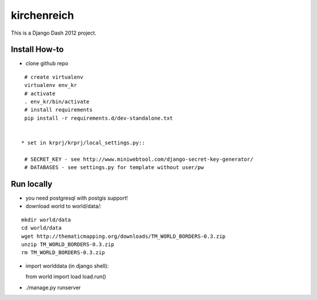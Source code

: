 kirchenreich
============

This is a Django Dash 2012 project.

Install How-to
--------------

* clone github repo

::

  # create virtualenv
  virtualenv env_kr
  # activate
  . env_kr/bin/activate
  # install requirements
  pip install -r requirements.d/dev-standalone.txt


 * set in krprj/krprj/local_settings.py::

  # SECRET_KEY - see http://www.miniwebtool.com/django-secret-key-generator/
  # DATABASES - see settings.py for template without user/pw


Run locally
-----------

* you need postgresql with postgis support!
* download world to world/data/:

::

  mkdir world/data
  cd world/data
  wget http://thematicmapping.org/downloads/TM_WORLD_BORDERS-0.3.zip
  unzip TM_WORLD_BORDERS-0.3.zip
  rm TM_WORLD_BORDERS-0.3.zip

* import worlddata (in django shell)::

  from world import load
  load.run()

* ./manage.py runserver
